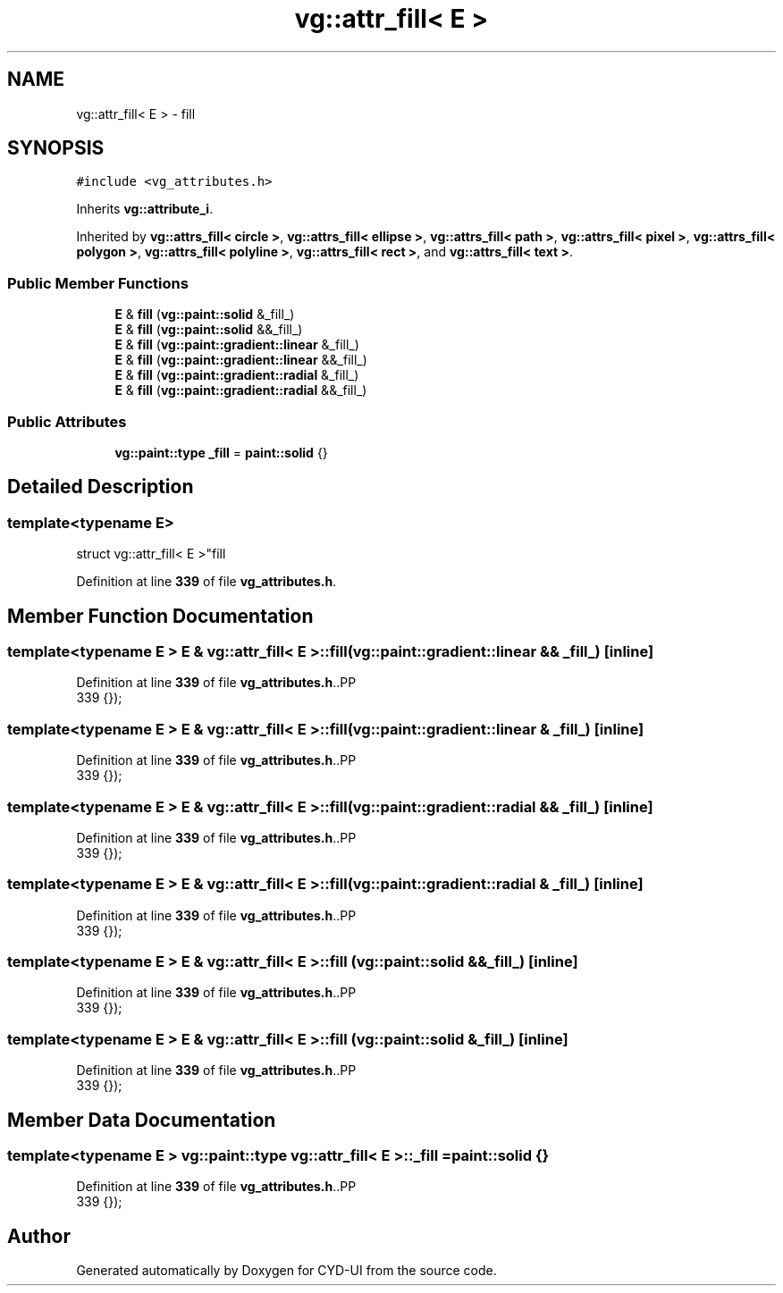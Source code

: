 .TH "vg::attr_fill< E >" 3 "CYD-UI" \" -*- nroff -*-
.ad l
.nh
.SH NAME
vg::attr_fill< E > \- fill  

.SH SYNOPSIS
.br
.PP
.PP
\fC#include <vg_attributes\&.h>\fP
.PP
Inherits \fBvg::attribute_i\fP\&.
.PP
Inherited by \fBvg::attrs_fill< circle >\fP, \fBvg::attrs_fill< ellipse >\fP, \fBvg::attrs_fill< path >\fP, \fBvg::attrs_fill< pixel >\fP, \fBvg::attrs_fill< polygon >\fP, \fBvg::attrs_fill< polyline >\fP, \fBvg::attrs_fill< rect >\fP, and \fBvg::attrs_fill< text >\fP\&.
.SS "Public Member Functions"

.in +1c
.ti -1c
.RI "\fBE\fP & \fBfill\fP (\fBvg::paint::solid\fP &_fill_)"
.br
.ti -1c
.RI "\fBE\fP & \fBfill\fP (\fBvg::paint::solid\fP &&_fill_)"
.br
.ti -1c
.RI "\fBE\fP & \fBfill\fP (\fBvg::paint::gradient::linear\fP &_fill_)"
.br
.ti -1c
.RI "\fBE\fP & \fBfill\fP (\fBvg::paint::gradient::linear\fP &&_fill_)"
.br
.ti -1c
.RI "\fBE\fP & \fBfill\fP (\fBvg::paint::gradient::radial\fP &_fill_)"
.br
.ti -1c
.RI "\fBE\fP & \fBfill\fP (\fBvg::paint::gradient::radial\fP &&_fill_)"
.br
.in -1c
.SS "Public Attributes"

.in +1c
.ti -1c
.RI "\fBvg::paint::type\fP \fB_fill\fP = \fBpaint::solid\fP {}"
.br
.in -1c
.SH "Detailed Description"
.PP 

.SS "template<typename \fBE\fP>
.br
struct vg::attr_fill< E >"fill 
.PP
Definition at line \fB339\fP of file \fBvg_attributes\&.h\fP\&.
.SH "Member Function Documentation"
.PP 
.SS "template<typename \fBE\fP > \fBE\fP & \fBvg::attr_fill\fP< \fBE\fP >::fill (\fBvg::paint::gradient::linear\fP && _fill_)\fC [inline]\fP"

.PP
Definition at line \fB339\fP of file \fBvg_attributes\&.h\fP\&..PP
.nf
339 {});
.fi

.SS "template<typename \fBE\fP > \fBE\fP & \fBvg::attr_fill\fP< \fBE\fP >::fill (\fBvg::paint::gradient::linear\fP & _fill_)\fC [inline]\fP"

.PP
Definition at line \fB339\fP of file \fBvg_attributes\&.h\fP\&..PP
.nf
339 {});
.fi

.SS "template<typename \fBE\fP > \fBE\fP & \fBvg::attr_fill\fP< \fBE\fP >::fill (\fBvg::paint::gradient::radial\fP && _fill_)\fC [inline]\fP"

.PP
Definition at line \fB339\fP of file \fBvg_attributes\&.h\fP\&..PP
.nf
339 {});
.fi

.SS "template<typename \fBE\fP > \fBE\fP & \fBvg::attr_fill\fP< \fBE\fP >::fill (\fBvg::paint::gradient::radial\fP & _fill_)\fC [inline]\fP"

.PP
Definition at line \fB339\fP of file \fBvg_attributes\&.h\fP\&..PP
.nf
339 {});
.fi

.SS "template<typename \fBE\fP > \fBE\fP & \fBvg::attr_fill\fP< \fBE\fP >::fill (\fBvg::paint::solid\fP && _fill_)\fC [inline]\fP"

.PP
Definition at line \fB339\fP of file \fBvg_attributes\&.h\fP\&..PP
.nf
339 {});
.fi

.SS "template<typename \fBE\fP > \fBE\fP & \fBvg::attr_fill\fP< \fBE\fP >::fill (\fBvg::paint::solid\fP & _fill_)\fC [inline]\fP"

.PP
Definition at line \fB339\fP of file \fBvg_attributes\&.h\fP\&..PP
.nf
339 {});
.fi

.SH "Member Data Documentation"
.PP 
.SS "template<typename \fBE\fP > \fBvg::paint::type\fP \fBvg::attr_fill\fP< \fBE\fP >::_fill = \fBpaint::solid\fP {}"

.PP
Definition at line \fB339\fP of file \fBvg_attributes\&.h\fP\&..PP
.nf
339 {});
.fi


.SH "Author"
.PP 
Generated automatically by Doxygen for CYD-UI from the source code\&.

